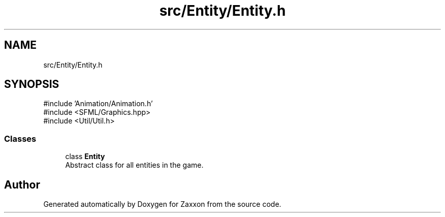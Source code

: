 .TH "src/Entity/Entity.h" 3 "Version 1.0" "Zaxxon" \" -*- nroff -*-
.ad l
.nh
.SH NAME
src/Entity/Entity.h
.SH SYNOPSIS
.br
.PP
\fR#include 'Animation/Animation\&.h'\fP
.br
\fR#include <SFML/Graphics\&.hpp>\fP
.br
\fR#include <Util/Util\&.h>\fP
.br

.SS "Classes"

.in +1c
.ti -1c
.RI "class \fBEntity\fP"
.br
.RI "Abstract class for all entities in the game\&. "
.in -1c
.SH "Author"
.PP 
Generated automatically by Doxygen for Zaxxon from the source code\&.
